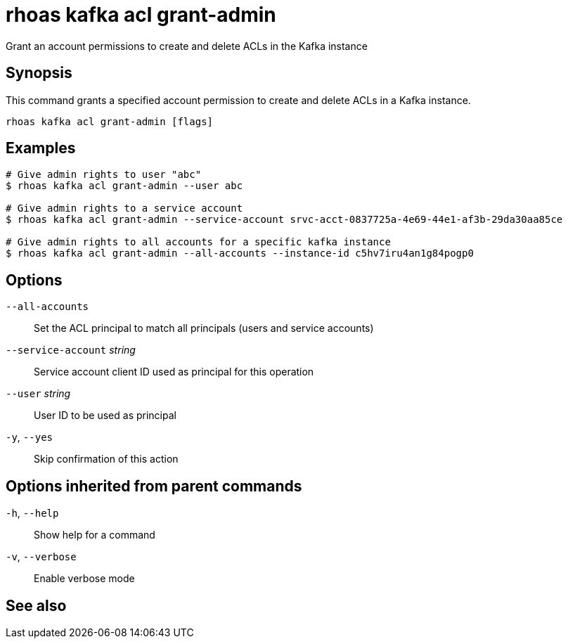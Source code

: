ifdef::env-github,env-browser[:context: cmd]
[id='ref-rhoas-kafka-acl-grant-admin_{context}']
= rhoas kafka acl grant-admin

[role="_abstract"]
Grant an account permissions to create and delete ACLs in the Kafka instance

[discrete]
== Synopsis

This command grants a specified account permission to create and delete ACLs in a Kafka instance.

....
rhoas kafka acl grant-admin [flags]
....

[discrete]
== Examples

....
# Give admin rights to user "abc"
$ rhoas kafka acl grant-admin --user abc

# Give admin rights to a service account
$ rhoas kafka acl grant-admin --service-account srvc-acct-0837725a-4e69-44e1-af3b-29da30aa85ce

# Give admin rights to all accounts for a specific kafka instance
$ rhoas kafka acl grant-admin --all-accounts --instance-id c5hv7iru4an1g84pogp0

....

[discrete]
== Options

      `--all-accounts`::               Set the ACL principal to match all principals (users and service accounts)
      `--service-account` _string_::   Service account client ID used as principal for this operation
      `--user` _string_::              User ID to be used as principal
  `-y`, `--yes`::                      Skip confirmation of this action 

[discrete]
== Options inherited from parent commands

  `-h`, `--help`::      Show help for a command
  `-v`, `--verbose`::   Enable verbose mode

[discrete]
== See also


ifdef::env-github,env-browser[]
* link:rhoas_kafka_acl.adoc#rhoas-kafka-acl[rhoas kafka acl]	 - Kafka ACL management for users and service accounts
endif::[]
ifdef::pantheonenv[]
* link:{path}#ref-rhoas-kafka-acl_{context}[rhoas kafka acl]	 - Kafka ACL management for users and service accounts
endif::[]

